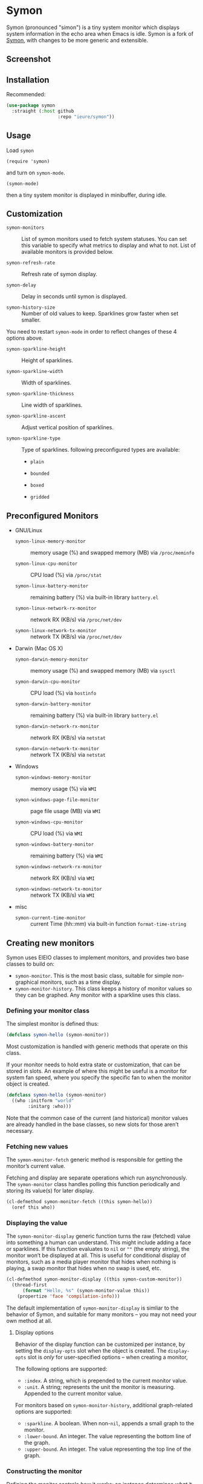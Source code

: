 * Symon
  :PROPERTIES:
  :ID:       448c271a-c9b1-4ac2-9c80-4737529d9ea7
  :END:

  Symon (pronounced "simon") is a tiny system monitor which displays
  system information in the echo area when Emacs is idle.  Symon is a
  fork of [[https://github.com/zk-phi/symon][Symon]], with changes to be more generic and extensible.

** Screenshot
   :PROPERTIES:
   :ID:       7aa501aa-c646-457a-a111-969c54205e1f
   :END:

   [[file:img/screenshot.png]]


** Installation
   :PROPERTIES:
   :ID:       1505f520-214d-48cc-ab18-a804a41e81b5
   :END:

   Recommended:

   #+BEGIN_SRC emacs-lisp :eval never
     (use-package symon
       :straight (:host github
                        :repo "ieure/symon"))
   #+END_SRC

** Usage
   :PROPERTIES:
   :ID:       6517036f-a482-4823-9954-b0446914d038
   :END:

   Load =symon=

   : (require 'symon)

   and turn on =symon-mode=.

   : (symon-mode)

   then a tiny system monitor is displayed in minibuffer, during idle.

** Customization
   :PROPERTIES:
   :ID:       71529d50-a063-43d6-b5a2-bc9f9bbc7e6a
   :END:

   - =symon-monitors= :: List of symon monitors used to fetch system
        statuses. You can set this variable to specify what metrics to
        display and what to not. List of available monitors is provided
        below.

   - =symon-refresh-rate= :: Refresh rate of symon display.

   - =symon-delay= :: Delay in seconds until symon is displayed.

   - =symon-history-size= :: Number of old values to keep. Sparklines
        grow faster when set smaller.

   You need to restart =symon-mode= in order to reflect changes of these
   4 options above.

   - =symon-sparkline-height= :: Height of sparklines.

   - =symon-sparkline-width= :: Width of sparklines.

   - =symon-sparkline-thickness= :: Line width of sparklines.

   - =symon-sparkline-ascent= :: Adjust vertical position of sparklines.

   - =symon-sparkline-type= :: Type of sparklines. following
        preconfigured types are available:

        - =plain=

          [[file:img/plain.png]]

        - =bounded=

          [[file:img/bounded.png]]

        - =boxed=

          [[file:img/boxed.png]]

        - =gridded=

          [[file:img/gridded.png]]

** Preconfigured Monitors
   :PROPERTIES:
   :ID:       64dcaa69-ec9a-46f9-989c-c8c10b127039
   :END:

   - GNU/Linux

     - =symon-linux-memory-monitor= :: memory usage (%) and swapped
          memory (MB) via =/proc/meminfo=

     - =symon-linux-cpu-monitor= :: CPU load (%) via =/proc/stat=

     - =symon-linux-battery-monitor= :: remaining battery (%) via
          built-in library =battery.el=

     - =symon-linux-network-rx-monitor= :: network RX (KB/s) via
          =/proc/net/dev=

     - =symon-linux-network-tx-monitor= :: network TX (KB/s) via
          =/proc/net/dev=

   - Darwin (Mac OS X)

     - =symon-darwin-memory-monitor= :: memory usage (%) and swapped
          memory (MB) via =sysctl=

     - =symon-darwin-cpu-monitor= :: CPU load (%) via =hostinfo=

     - =symon-darwin-battery-monitor= :: remaining battery (%) via
          built-in library =battery.el=

     - =symon-darwin-network-rx-monitor= :: network RX (KB/s) via
          =netstat=

     - =symon-darwin-network-tx-monitor= :: network TX (KB/s) via
          =netstat=

   - Windows

     - =symon-windows-memory-monitor= :: memory usage (%) via =WMI=

     - =symon-windows-page-file-monitor= :: page file usage (MB) via =WMI=

     - =symon-windows-cpu-monitor= :: CPU load (%) via =WMI=

     - =symon-windows-battery-monitor= :: remaining battery (%) via =WMI=

     - =symon-windows-network-rx-monitor= :: network RX (KB/s) via =WMI=

     - =symon-windows-network-tx-monitor= :: network TX (KB/s) via =WMI=

   - misc

     - =symon-current-time-monitor= :: current Time (hh::mm) via built-in
          function =format-time-string=


** Creating new monitors
   :PROPERTIES:
   :ID:       cd1b28e3-3d40-47f6-82e9-1a6eb1f5b658
   :END:

   Symon uses EIEIO classes to implement monitors, and provides two
   base classes to build on:

   - =symon-monitor=.  This is the most basic class, suitable for
     simple non-graphical monitors, such as a time display.
   - =symon-monitor-history=.  This class keeps a history of monitor
     values so they can be graphed.  Any monitor with a sparkline uses
     this class.

*** Defining your monitor class
    :PROPERTIES:
    :ID:       674fab64-0c0c-4ff8-8a89-47c4b2afcfa6
    :END:

    The simplest monitor is defined thus:

    #+BEGIN_SRC emacs-lisp :eval never
      (defclass symon-hello (symon-monitor))
    #+END_SRC

    Most customization is handled with generic methods that operate on
    this class.

    If your monitor needs to hold extra state or customization, that can
    be stored in slots.  An example of where this might be useful is
    a monitor for system fan speed, where you specify the specific fan
    to when the monitor object is created.

    #+BEGIN_SRC emacs-lisp :eval never
      (defclass symon-hello (symon-monitor)
        ((who :initform "world"
              :initarg :who)))
    #+END_SRC


    Note that the common case of the current (and historical) monitor
    values are already handled in the base classes, so new slots for
    those aren’t necessary.

*** Fetching new values
    :PROPERTIES:
    :ID:       b96fa238-ba27-4c6b-9087-8584221ef318
    :END:

    The =symon-monitor-fetch= generic method is responsible for
    getting the monitor’s current value.

    Fetching and display are separate operations which run
    asynchronously.  The =symon-monitor= class handles polling this
    function periodically and storing its value(s) for later display.

    #+BEGIN_SRC emacs-lisp :eval never
      (cl-defmethod symon-monitor-fetch ((this symon-hello))
        (oref this who))
    #+END_SRC


*** Displaying the value
    :PROPERTIES:
    :ID:       452faf00-b00b-4f11-8788-ea79e8b021ff
    :END:

    The =symon-monitor-display= generic function turns the raw
    (fetched) value into something a human can understand.  This might
    include adding a face or sparklines.  If this function evaluates
    to =nil= or =""= (the empty string), the monitor won’t be
    displayed at all.  This is useful for conditional display of
    monitors, such as a media player monitor that hides when nothing
    is playing, a swap monitor that hides when no swap is used, etc.

    #+BEGIN_SRC emacs-lisp :eval never
      (cl-defmethod symon-monitor-display ((this symon-custom-monitor))
        (thread-first
            (format "Hello, %s" (symon-monitor-value this))
          (propertize 'face 'compilation-info)))
    #+END_SRC


   The default implementation of =symon-monitor-display= is simliar
   to the behavior of Symon, and suitable for many monitors -- you may
   not need your own method at all.

**** Display options
     :PROPERTIES:
     :ID:       4c2c35bf-9d16-4401-a226-ce8419c85c0e
     :END:

     Behavior of the display function can be customized per instance,
     by setting the =display-opts= slot when the object is created.
     The =display-opts= slot is /only/ for user-specified options --
     when creating a monitor,


     The following options are supported:

     - =:index=.  A string, which is prepended to the current monitor value.
     - =:unit=.  A string; represents the unit the monitor is
       measuring.  Appended to the current monitor value.

     For monitors based on =symon-monitor-history=, additional
     graph-related options are supported:

     - =:sparkline=.  A boolean.  When non-=nil=, appends a small
       graph to the monitor.
     - =:lower-bound=.  An integer.  The value representing the bottom
       line of the graph.
     - =:upper-bound=.  An integer.  The value representing the top
       line of the graph.

*** Constructing the monitor
    :PROPERTIES:
    :ID:       f44e3392-4292-4fce-ac87-1ba0d44d82d9
    :END:

    Defining the monitor controls /how/ it works; an instance
    determines /what/ it monitors.

    #+BEGIN_SRC emacs-lisp :eval never
      (setq my/hello-monitor (symon-hello :who user-login-name))
    #+END_SRC


** Contributors
   :PROPERTIES:
   :ID:       839e2264-f266-4a62-96b4-51fa63cb9f2e
   :END:

   - [[https://github.com/pierre-lecocq][Pierre Lecocq]] added darwin support.

   Thanks!
